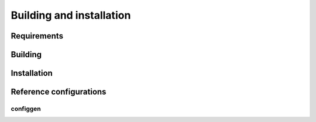 .. _install:

Building and installation
=========================

Requirements
--------------

Building
--------

Installation
------------

Reference configurations
------------------------

configgen
^^^^^^^^^
